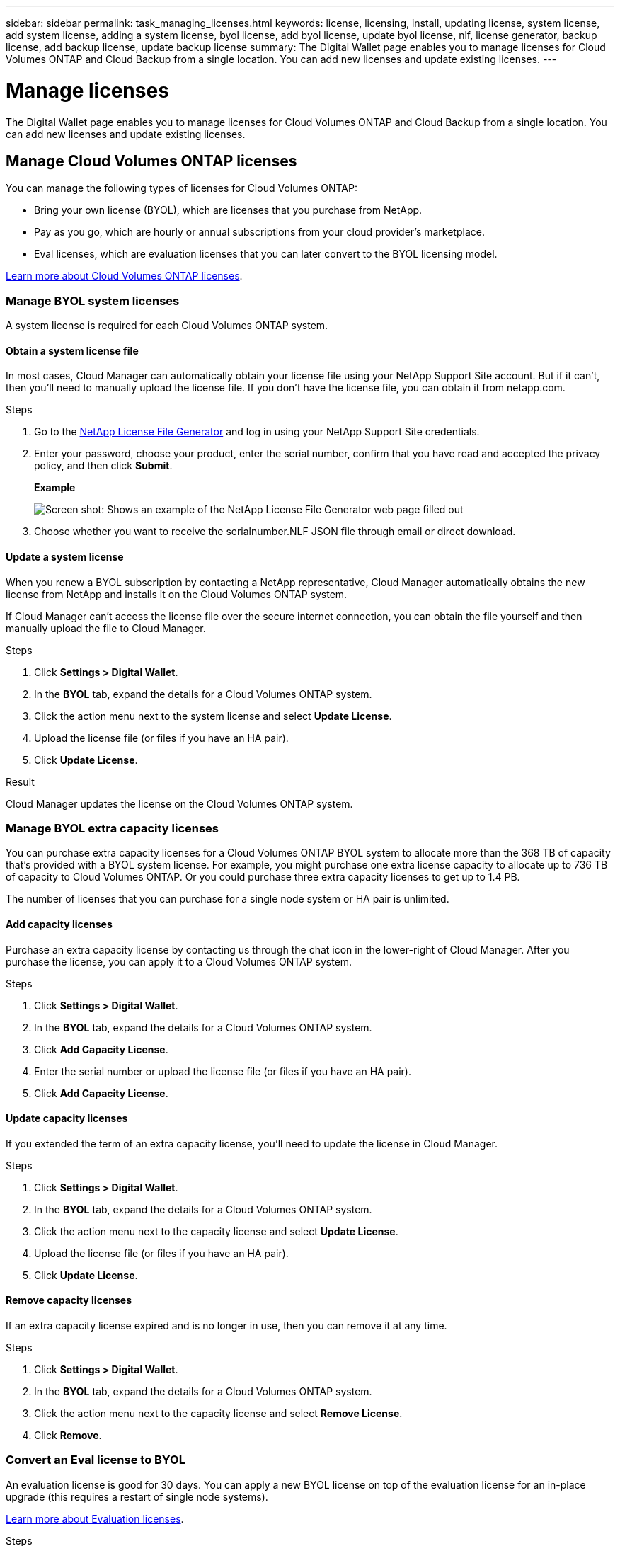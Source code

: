 ---
sidebar: sidebar
permalink: task_managing_licenses.html
keywords: license, licensing, install, updating license, system license, add system license, adding a system license, byol license, add byol license, update byol license, nlf, license generator, backup license, add backup license, update backup license
summary: The Digital Wallet page enables you to manage licenses for Cloud Volumes ONTAP and Cloud Backup from a single location. You can add new licenses and update existing licenses.
---

= Manage licenses
:hardbreaks:
:nofooter:
:icons: font
:linkattrs:
:imagesdir: ./media/

[.lead]
The Digital Wallet page enables you to manage licenses for Cloud Volumes ONTAP and Cloud Backup from a single location. You can add new licenses and update existing licenses.

== Manage Cloud Volumes ONTAP licenses

You can manage the following types of licenses for Cloud Volumes ONTAP:

* Bring your own license (BYOL), which are licenses that you purchase from NetApp.
* Pay as you go, which are hourly or annual subscriptions from your cloud provider's marketplace.
* Eval licenses, which are evaluation licenses that you can later convert to the BYOL licensing model.

link:concept_licensing.html[Learn more about Cloud Volumes ONTAP licenses].

=== Manage BYOL system licenses

A system license is required for each Cloud Volumes ONTAP system.

==== Obtain a system license file

In most cases, Cloud Manager can automatically obtain your license file using your NetApp Support Site account. But if it can't, then you'll need to manually upload the license file. If you don't have the license file, you can obtain it from netapp.com.

.Steps

. Go to the https://register.netapp.com/register/getlicensefile[NetApp License File Generator^] and log in using your NetApp Support Site credentials.

. Enter your password, choose your product, enter the serial number, confirm that you have read and accepted the privacy policy, and then click *Submit*.
+
*Example*
+
image:screenshot_license_generator.gif[Screen shot: Shows an example of the NetApp License File Generator web page filled out, including a password, a product (NetApp Cloud Volumes ONTAP BYOL for AWS), and a product serial number.]

. Choose whether you want to receive the serialnumber.NLF JSON file through email or direct download.

==== Update a system license

When you renew a BYOL subscription by contacting a NetApp representative, Cloud Manager automatically obtains the new license from NetApp and installs it on the Cloud Volumes ONTAP system.

If Cloud Manager can't access the license file over the secure internet connection, you can obtain the file yourself and then manually upload the file to Cloud Manager.

.Steps

. Click *Settings > Digital Wallet*.

. In the *BYOL* tab, expand the details for a Cloud Volumes ONTAP system.

. Click the action menu next to the system license and select *Update License*.

. Upload the license file (or files if you have an HA pair).

. Click *Update License*.

.Result

Cloud Manager updates the license on the Cloud Volumes ONTAP system.

=== Manage BYOL extra capacity licenses

You can purchase extra capacity licenses for a Cloud Volumes ONTAP BYOL system to allocate more than the 368 TB of capacity that's provided with a BYOL system license. For example, you might purchase one extra license capacity to allocate up to 736 TB of capacity to Cloud Volumes ONTAP. Or you could purchase three extra capacity licenses to get up to 1.4 PB.

The number of licenses that you can purchase for a single node system or HA pair is unlimited.

==== Add capacity licenses

Purchase an extra capacity license by contacting us through the chat icon in the lower-right of Cloud Manager. After you purchase the license, you can apply it to a Cloud Volumes ONTAP system.

.Steps

. Click *Settings > Digital Wallet*.

. In the *BYOL* tab, expand the details for a Cloud Volumes ONTAP system.

. Click *Add Capacity License*.

. Enter the serial number or upload the license file (or files if you have an HA pair).

. Click *Add Capacity License*.

==== Update capacity licenses

If you extended the term of an extra capacity license, you'll need to update the license in Cloud Manager.

.Steps

. Click *Settings > Digital Wallet*.

. In the *BYOL* tab, expand the details for a Cloud Volumes ONTAP system.

. Click the action menu next to the capacity license and select *Update License*.

. Upload the license file (or files if you have an HA pair).

. Click *Update License*.

==== Remove capacity licenses

If an extra capacity license expired and is no longer in use, then you can remove it at any time.

.Steps

. Click *Settings > Digital Wallet*.

. In the *BYOL* tab, expand the details for a Cloud Volumes ONTAP system.

. Click the action menu next to the capacity license and select *Remove License*.

. Click *Remove*.

=== Convert an Eval license to BYOL

An evaluation license is good for 30 days. You can apply a new BYOL license on top of the evaluation license for an in-place upgrade (this requires a restart of single node systems).

link:concept_evaluating.html[Learn more about Evaluation licenses].

.Steps

. Click *Settings > Digital Wallet*.

. Click *Eval*.

. In the table, click *Convert to BYOL License* for a Cloud Volumes ONTAP system.

. Enter the serial number or upload the license file.

. Click *Convert License*.

== Manage Cloud Backup licenses

A Backup license enables you to use Cloud Backup for a certain period of time and for a maximum amount of backup space. The Backup BYOL license applies to all Cloud Volumes ONTAP and on-premises systems associated with your Cloud Central account.

=== Obtain your Cloud Backup license file

When you add your license to Cloud Manager, you can enter the serial number or upload the NLF license file.

.Steps

. Go to the https://mysupport.netapp.com[NetApp Support Site^] and click *Systems > Software Licenses*.

. Provide your Cloud Backup serial number and Cloud Manager Account ID (this is called a Tenant ID on the support site) to obtain the license file.

=== Add or update a Cloud Backup license

Add or update your Cloud Backup license to Cloud Manager so that the Cloud Backup service is active.

link:concept_backup_to_cloud.html#licensing[Learn more about Cloud Backup licensing].

.Steps

. Click *Settings > Digital Wallet*.

. Click *Cloud Backup*.

. If you don't have an existing license, click *Add Backup License*.

. Click *Add Backup License* or *Update Backup License* depending on whether you are adding a new license or updating an existing license.

. Enter the license information and click *Add Backup License* or *Update Backup License*:
+
* If you have the serial number, select the *Enter Backup BYOL Serial Number* option and enter the serial number.
* If you have the backup license file, select the *Upload Backup BYOL License* option and follow the prompts to attach the file.
+
image:screenshot_backup_byol_license_add.png[A screenshot that shows the page to add the Backup BYOL license.]

.Result

Cloud Manager adds or updates the license so that your Cloud Backup service is active.
